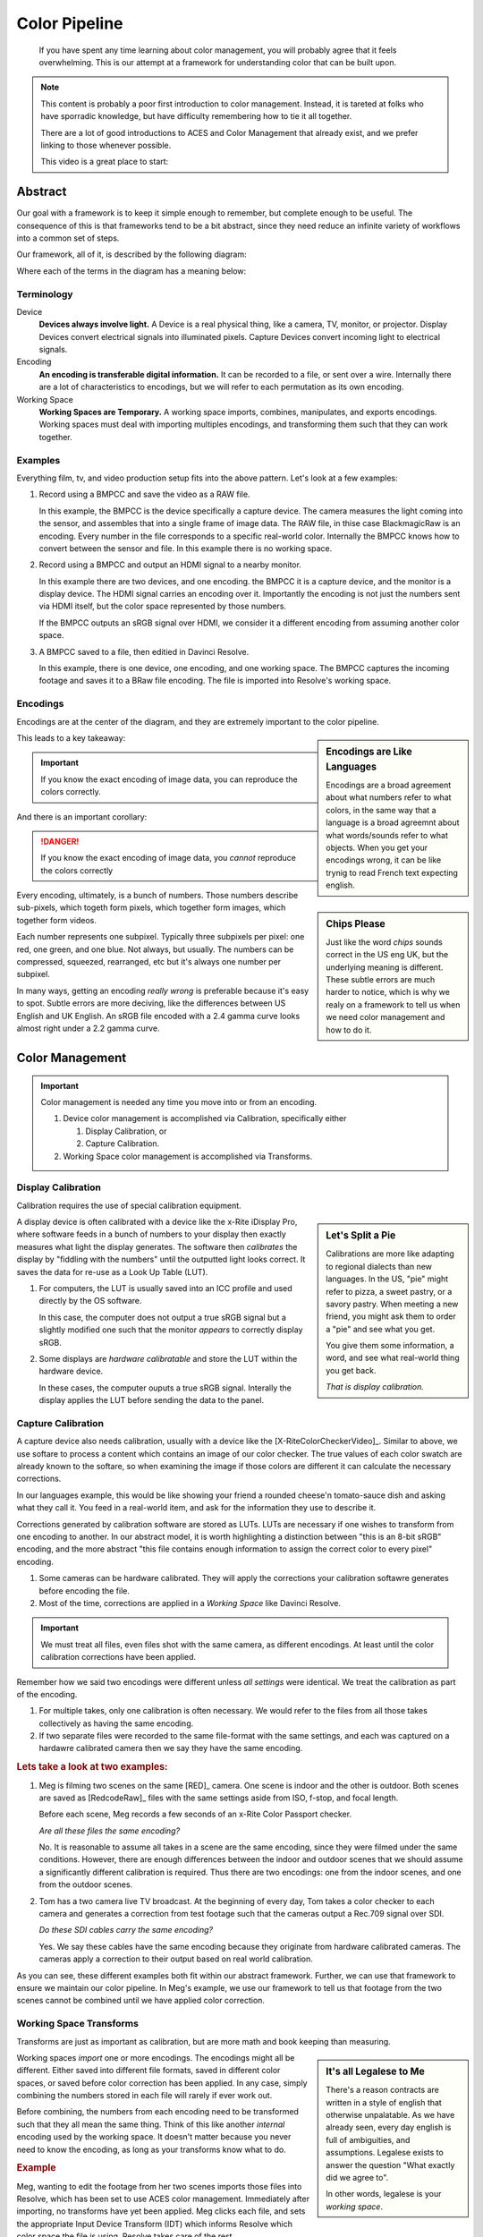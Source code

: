 ==============
Color Pipeline
==============

.. wip::

.. epigraph::

   If you have spent any time learning about color management,
   you will probably agree that it feels overwhelming.
   This is our attempt at a framework for understanding color that can be built upon.

.. note::

   This content is probably a poor first introduction to color management.
   Instead, it is tareted at folks who have sporradic knowledge,
   but have difficulty remembering how to tie it all together.

   There are a lot of good introductions to ACES and Color Management that already exist,
   and we prefer linking to those whenever possible.

   This video is a great place to start:

   .. youtube:: https://www.youtube.com/embed/NU0P1w5tfHQ

Abstract
========

Our goal with a framework is to keep it simple enough to remember,
but complete enough to be useful.
The consequence of this is that frameworks tend to be a bit abstract,
since they need reduce an infinite variety of workflows into a common set of steps.

Our framework, all of it, is described by the following diagram:

.. svgbob::
   :align: center

   ┌────────┐   Capture   ┌──────────┐    Import    ┌─────────┐
   │        ├────────────►│          ├─────────────►│  Working│
   │ Device │             │ Encoding │              │         │
   │        │◄────────────┤          │◄─────────────┤ Space   │
   └────────┘   Display   └──────────┘    Export    └─────────┘

Where each of the terms in the diagram has a meaning below:

Terminology
-----------

Device
   **Devices always involve light.**
   A Device is a real physical thing, like a camera, TV, monitor, or projector. 
   Display Devices convert electrical signals into illuminated pixels.
   Capture Devices convert incoming light to electrical signals.

Encoding
   **An encoding is transferable digital information.**
   It can be recorded to a file, or sent over a wire.
   Internally there are a lot of characteristics to encodings,
   but we will refer to each permutation as its own encoding.

Working Space
   **Working Spaces are Temporary.**
   A working space imports, combines, manipulates, and exports encodings.
   Working spaces must deal with importing multiples encodings,
   and transforming them such that they can work together.

Examples
--------

Everything film, tv, and video production setup fits into the above pattern.
Let's look at a few examples:

#. Record using a BMPCC and save the video as a RAW file.

   In this example, the BMPCC is the device specifically a capture device. The camera measures the light coming into the sensor, and assembles that into a single frame of image data.
   The RAW file, in thise case BlackmagicRaw is an encoding.
   Every number in the file corresponds to a specific real-world color.
   Internally the BMPCC knows how to convert between the sensor and file.
   In this example there is no working space.

#. Record using a BMPCC and output an HDMI signal to a nearby monitor.

   In this example there are two devices, and one encoding.
   the BMPCC it is a capture device, and the monitor is a display device.
   The HDMI signal carries an encoding over it.
   Importantly the encoding is not just the numbers sent via HDMI itself,
   but the color space represented by those numbers.
   
   If the BMPCC outputs an sRGB signal over HDMI,
   we consider it a different encoding from assuming another color space.

#. A BMPCC saved to a file, then editied in Davinci Resolve.

   In this example, there is one device, one encoding, and one working space.
   The BMPCC captures the incoming footage and saves it to a BRaw file encoding.
   The file is imported into Resolve's working space.

Encodings
---------

Encodings are at the center of the diagram,
and they are extremely important to the color pipeline.

.. sidebar:: Encodings are Like Languages

   Encodings are a broad agreement about what numbers refer to what colors,
   in the same way that a language is a broad agreemnt about what words/sounds refer to what objects.
   When you get your encodings wrong,
   it can be like trynig to read French text expecting english.

This leads to a key takeaway:

.. important::

      If you know the exact encoding of image data, you can reproduce the colors correctly.

And there is an important corollary:

.. danger::

      If you know the exact encoding of image data, you *cannot* reproduce the colors correctly

.. sidebar:: Chips Please

   Just like the word *chips* sounds correct in the US eng UK,
   but the underlying meaning is different.
   These subtle errors are much harder to notice,
   which is why we realy on a framework to tell us when we need color management and how to do it.

Every encoding, ultimately, is a bunch of numbers. 
Those numbers describe sub-pixels, which togeth form pixels, which together form images, which together form videos.

Each number represents one subpixel. 
Typically three subpixels per pixel: one red, one green, and one blue.
Not always, but usually.
The numbers can be compressed, squeezed, rearranged, etc but it's always one number per subpixel.

In many ways, getting an encoding *really wrong* is preferable because it's easy to spot.
Subtle errors are more deciving, like the differences between US English and UK English.
An sRGB file encoded with a 2.4 gamma curve looks almost right under a 2.2 gamma curve.


Color Management
================
   
.. important::

   Color management is needed any time you move into or from an encoding.

   #. Device color management is accomplished via Calibration, specifically either
      
      #. Display Calibration, or
      #. Capture Calibration.

   #. Working Space color management is accomplished via Transforms.
  
Display Calibration
-------------------

Calibration requires the use of special calibration equipment.

.. sidebar:: Let's Split a Pie

   Calibrations are more like adapting to regional dialects than new languages.
   In the US, "pie" might refer to pizza, a sweet pastry, or a savory pastry.
   When meeting a new friend,
   you might ask them to order a "pie" and see what you get.

   You give them some information, a word, and see what real-world thing you get back.
   
   *That is display calibration.*


A display device is often calibrated with a device like the x-Rite iDisplay Pro,
where software feeds in a bunch of numbers to your display then exactly measures what light the display generates.
The software then *calibrates* the display by "fiddling with the numbers" until the outputted light looks correct.
It saves the data for re-use as a Look Up Table (LUT).

#. For computers, the LUT is usually saved into an ICC profile and used directly by the OS software.

   In this case, the computer does not output a true sRGB signal 
   but a slightly modified one such that the monitor *appears* to correctly display sRGB.
#. Some displays are *hardware calibratable* and store the LUT within the hardware device.

   In these cases, the computer ouputs a true sRGB signal.
   Interally the display applies the LUT before sending the data to the panel.

Capture Calibration
-------------------

A capture device also needs calibration, usually with a device like the [X-RiteColorCheckerVideo]_.
Similar to above,
we use softare to process a content which contains an image of our color checker.
The true values of each color swatch are already known to the softare,
so when examining the image if those colors are different it can calculate the necessary corrections.

In our languages example,
this would be like showing your friend a rounded cheese'n tomato-sauce dish and asking what they call it.
You feed in a real-world item, and ask for the information they use to describe it.

Corrections generated by calibration software are stored as LUTs.
LUTs are necessary if one wishes to transform from one encoding to another.
In our abstract model,
it is worth highlighting a distinction between "this is an 8-bit sRGB" encoding,
and the more abstract "this file contains enough information to assign the correct color to every pixel" encoding.

#. Some cameras can be hardware calibrated. 
   They will apply the corrections your calibration softawre generates before encoding the file.
#. Most of the time, corrections are applied in a *Working Space* like Davinci Resolve.

.. important::

   We must treat all files, even files shot with the same camera, as different encodings.
   At least until the color calibration corrections have been applied.
   
Remember how we said two encodings were different unless *all settings* were identical.
We treat the calibration as part of the encoding.

#. For multiple takes, only one calibration is often necessary.
   We would refer to the files from all those takes collectively as having the same encoding.
#. If two separate files were recorded to the same file-format with the same settings,
   and each was captured on a hardawre calibrated camera then we say they have the same encoding.

.. rubric:: Lets take a look at two examples:

1. Meg is filming two scenes on the same [RED]_ camera. One scene is indoor and the other is outdoor.
   Both scenes are saved as [RedcodeRaw]_ files with the same settings aside from ISO, f-stop, and focal length.
   
   Before each scene, Meg records a few seconds of an x-Rite Color Passport checker.

   *Are all these files the same encoding?*

   No. It is reasonable to assume all takes in a scene are the same encoding,
   since they were filmed under the same conditions.
   However, there are enough differences between the indoor and outdoor scenes that we should assume a significantly different calibration is required.
   Thus there are two encodings: one from the indoor scenes, and one from the outdoor scenes.
2. Tom has a two camera live TV broadcast.
   At the beginning of every day, Tom takes a color checker to each camera and generates a correction from test footage such that the cameras output a Rec.709 signal over SDI.

   *Do these SDI cables carry the same encoding?*

   Yes. We say these cables have the same encoding because they originate from hardware calibrated cameras.
   The cameras apply a correction to their output based on real world calibration. 

As you can see, these different examples both fit within our abstract framework.
Further, we can use that framework to ensure we maintain our color pipeline.
In Meg's example, we use our framework to tell us that footage from the two scenes cannot be combined until we have applied color correction.

Working Space Transforms
------------------------

Transforms are just as important as calibration,
but are more math and book keeping than measuring.

.. sidebar:: It's all Legalese to Me

   There's a reason contracts are written in a style of english that otherwise unpalatable.
   As we have already seen, every day english is full of ambiguities, and assumptions.
   Legalese exists to answer the question "What exactly did we agree to".

   In other words, legalese is your *working space*.

Working spaces *import* one or more encodings.
The encodings might all be different.
Either saved into different file formats,
saved in different color spaces,
or saved before color correction has been applied.
In any case, simply combining the numbers stored in each file will rarely if ever work out.

Before combining, the numbers from each encoding need to be transformed such that they all mean the same thing.
Think of this like another *internal* encoding used by the working space.
It doesn't matter because you never need to know the encoding, as long as your transforms know what to do.

.. rubric:: Example

Meg, wanting to edit the footage from her two scenes imports those files into Resolve,
which has been set to use ACES color management.
Immediately after importing, no transforms have yet been applied.
Meg clicks each file, and sets the appropriate Input Device Transform (IDT) which informs Resolve which color space the file is using.
Resolve takes care of the rest.

The files will be automatically converted to the internal ACES space when added to a timeline. 

One more step though.
Remember that Meg filmed two scenes with two different calibrations.
Resolve does not know to apply any color correction automatically,
but Meg can then go through each file and apply the color correction LUTs generated by the calibration software.

After correction, Meg can freely combine her footage without worrying about potential color problems.

Summary
=======

We don't expect you to completely understand color management if this is your fist encounter with it.
Rather, if you've struggled with how it all fits together, then we hope this framework helps you see the whole picture.

A great next step is diving into the details.
